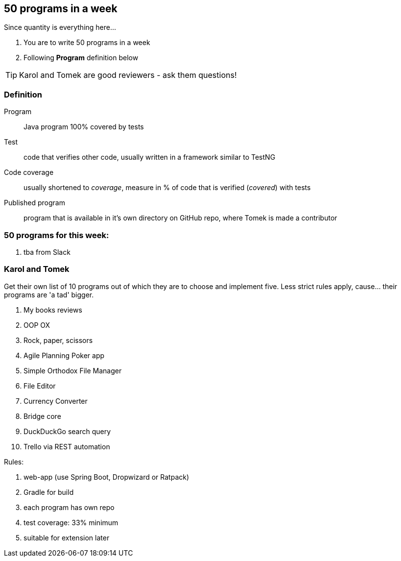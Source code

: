 == 50 programs in a week

Since quantity is everything here...

. You are to write 50 programs in a week
. Following **Program** definition below

TIP: Karol and Tomek are good reviewers - ask them questions!

=== Definition

Program :: Java program 100% covered by tests

Test :: code that verifies other code, usually written in a framework similar to TestNG

Code coverage :: usually shortened to _coverage_, measure in % of code that is verified (_covered_) with tests

Published program :: program that is available in it's own directory on GitHub repo, where Tomek is made a contributor

=== 50 programs for this week:

. tba from Slack

=== Karol and Tomek

Get their own list of 10 programs out of which they are to choose and implement five. Less strict rules apply, cause... their programs are 'a tad' bigger.

. My books reviews
. OOP OX 
. Rock, paper, scissors
. Agile Planning Poker app
. Simple Orthodox File Manager
. File Editor
. Currency Converter
. Bridge core
. DuckDuckGo search query
. Trello via REST automation

Rules: 

. web-app (use Spring Boot, Dropwizard or Ratpack)
. Gradle for build
. each program has own repo
. test coverage: 33% minimum
. suitable for extension later
